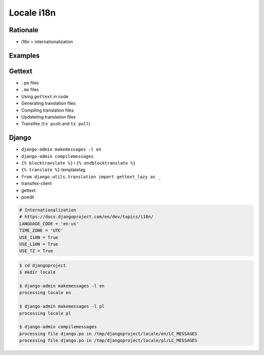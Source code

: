 ***********
Locale i18n
***********


Rationale
=========
* i18n = internationalization


Examples
========
.. code-block:: text
    :caption: pl_PL.UTF-8

    hello = 'witaj'

.. code-block:: text
    :caption: en_US.UTF-8

    hello = 'hello'

.. code-block:: text
    :caption: en_GB.UTF-8

    hello = 'good morning'


Gettext
=======
* ``.po`` files
* ``.mo`` files
* Using ``gettext`` in code
* Generating translation files
* Compiling translation files
* Updateting translation files
* Transifex (``tx push`` and ``tx pull``)


Django
======
* ``django-admin makemessages -l en``
* ``django-admin compilemessages``
* ``{% blocktranslate %}`` i ``{% endblocktranslate %}``
* ``{% translate %}`` templatetag
* ``from django.utils.translation import gettext_lazy as _``
* transifex-client
* gettext
* poedit

.. code-block:: python

    # Internationalization
    # https://docs.djangoproject.com/en/dev/topics/i18n/
    LANGUAGE_CODE = 'en-us'
    TIME_ZONE = 'UTC'
    USE_I18N = True
    USE_L10N = True
    USE_TZ = True

.. code-block:: console

    $ cd djangoproject
    $ mkdir locale

    $ django-admin makemessages -l en
    processing locale en

    $ django-admin makemessages -l pl
    processing locale pl

    $ django-admin compilemessages
    processing file django.po in /tmp/djangoproject/locale/en/LC_MESSAGES
    processing file django.po in /tmp/djangoproject/locale/pl/LC_MESSAGES
